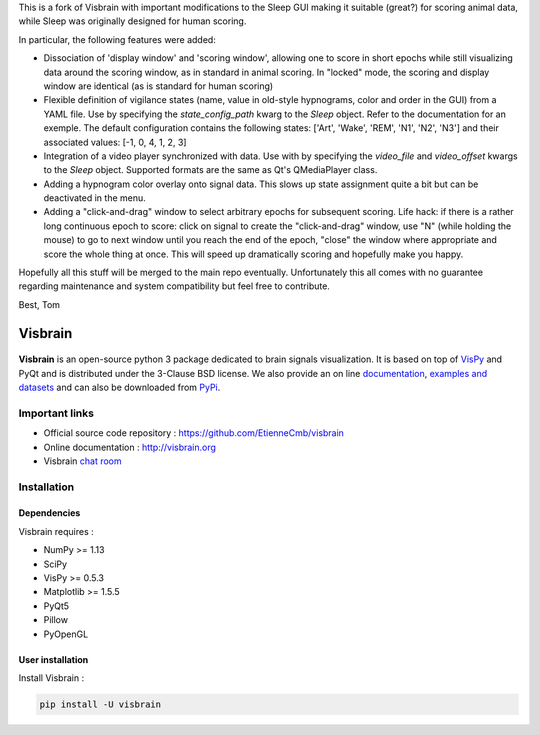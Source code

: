 This is a fork of Visbrain with important modifications to the Sleep GUI making
it suitable (great?) for scoring animal data, while Sleep was originally designed
for human scoring.

In particular, the following features were added:

* Dissociation of 'display window' and 'scoring window', allowing one to score in short epochs while still visualizing data around the scoring window, as in standard in animal scoring. In "locked" mode, the scoring and display window are identical (as is standard for human scoring)

* Flexible definition of vigilance states (name, value in old-style hypnograms, color and order in the GUI) from a YAML file.  Use by specifying the `state_config_path` kwarg to the `Sleep` object.  Refer to the documentation for an exemple. The default configuration contains the following states: ['Art', 'Wake', 'REM', 'N1', 'N2', 'N3'] and their associated values: [-1, 0, 4, 1, 2, 3]

* Integration of a video player synchronized with data. Use with by specifying the `video_file` and `video_offset` kwargs to the `Sleep` object. Supported formats are the same as Qt's QMediaPlayer class.

* Adding a hypnogram color overlay onto signal data. This slows up state assignment quite a bit but can be deactivated in the menu.

* Adding a "click-and-drag" window to select arbitrary epochs for subsequent scoring.  Life hack: if there is a rather long continuous epoch to score: click on signal to create the "click-and-drag" window, use "N" (while holding the mouse) to go to next window until you reach the end of the epoch, "close" the window where appropriate and score the whole thing at once. This will speed up dramatically scoring and hopefully make you happy.

Hopefully all this stuff will be merged to the main repo eventually.
Unfortunately this all comes with no guarantee regarding maintenance and system
compatibility but feel free to contribute.

Best,
Tom


========
Visbrain
========

.. image:: https://travis-ci.org/EtienneCmb/visbrain.svg?branch=master
    :target: https://travis-ci.org/EtienneCmb/visbrain

.. image:: https://ci.appveyor.com/api/projects/status/fdxhhmpagms1so8l/branch/master?svg=true
    :target: https://ci.appveyor.com/project/EtienneCmb/visbrain/branch/master

.. image:: https://circleci.com/gh/EtienneCmb/visbrain/tree/master.svg?style=svg
    :target: https://circleci.com/gh/EtienneCmb/visbrain/tree/master

.. image:: https://codecov.io/gh/EtienneCmb/visbrain/branch/master/graph/badge.svg
    :target: https://codecov.io/gh/EtienneCmb/visbrain

.. image:: https://badge.fury.io/py/visbrain.svg
    :target: https://badge.fury.io/py/visbrain

.. image:: https://pepy.tech/badge/visbrain
    :target: https://pepy.tech/project/visbrain

.. image:: https://badges.gitter.im/visbrain-python/chatroom.svg
    :target: https://gitter.im/visbrain-python/chatroom?utm_source=badge&utm_medium=badge&utm_campaign=pr-badge

.. figure::  https://github.com/EtienneCmb/visbrain/blob/master/docs/_static/ico/visbrain.png
    :align:  center

**Visbrain** is an open-source python 3 package dedicated to brain signals visualization. It is based on top of `VisPy <http://vispy.org/>`_ and PyQt and is distributed under the 3-Clause BSD license. We also provide an on line `documentation <http://visbrain.org>`_, `examples and datasets <http://visbrain.org/auto_examples/>`_ and can also be downloaded from `PyPi <https://pypi.python.org/pypi/visbrain/>`_.

Important links
---------------

* Official source code repository : https://github.com/EtienneCmb/visbrain
* Online documentation : http://visbrain.org
* Visbrain `chat room <https://gitter.im/visbrain-python/chatroom?utm_source=share-link&utm_medium=link&utm_campaign=share-link>`_


Installation
------------

Dependencies
++++++++++++

Visbrain requires :

* NumPy >= 1.13
* SciPy
* VisPy >= 0.5.3
* Matplotlib >= 1.5.5
* PyQt5
* Pillow
* PyOpenGL

User installation
+++++++++++++++++

Install Visbrain :

.. code-block:: console

    pip install -U visbrain

